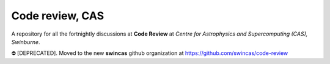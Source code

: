 Code review, CAS
================

A repository for all the fortnightly discussions at **Code Review** at *Centre for Astrophysics and Supercomputing (CAS), Swinburne*. 


⛔️ [DEPRECATED]. Moved to the new **swincas** github organization at https://github.com/swincas/code-review
